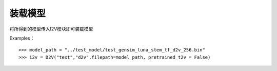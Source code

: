 装载模型
--------

将所得到的模型传入I2V模块即可装载模型
 
Examples：

::

        >>> model_path = "../test_model/test_gensim_luna_stem_tf_d2v_256.bin"
        >>> i2v = D2V("text","d2v",filepath=model_path, pretrained_t2v = False)
